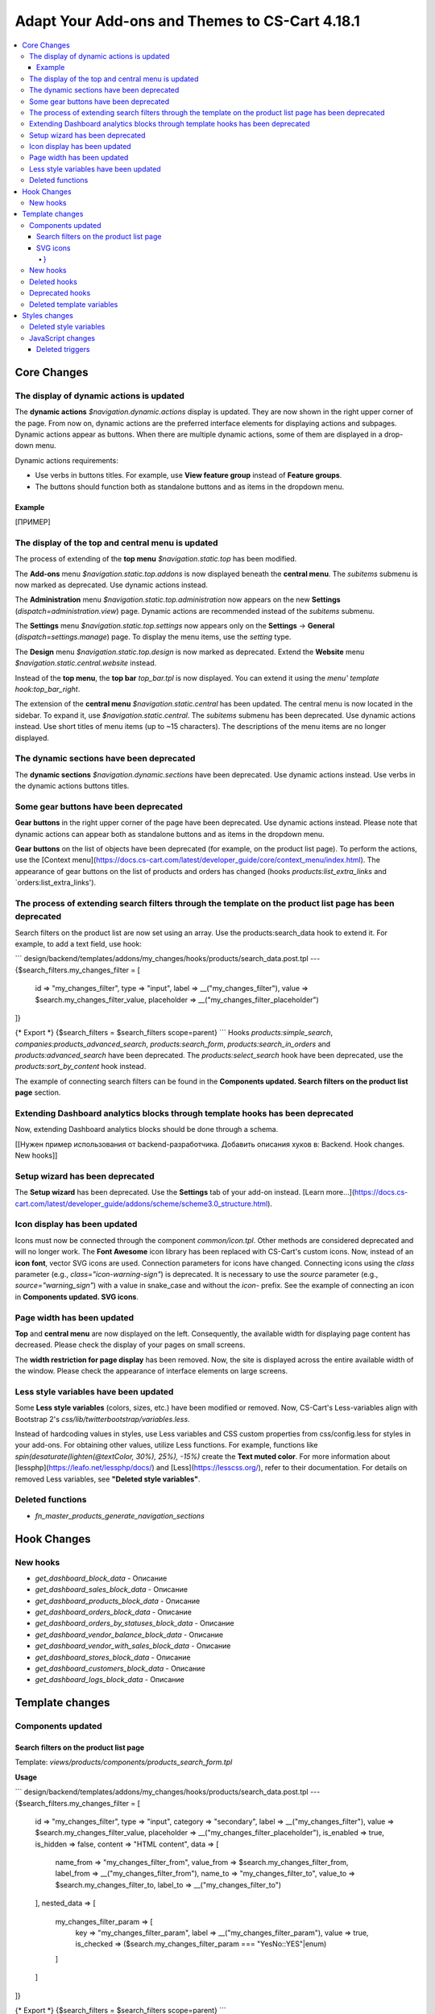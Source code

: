 ***********************************************
Adapt Your Add-ons and Themes to CS-Cart 4.18.1
***********************************************

.. contents::
    :backlinks: none
    :local:

============
Core Changes
============

-----------------------------------------
The display of dynamic actions is updated
-----------------------------------------

The **dynamic actions** `$navigation.dynamic.actions` display is updated. They are now shown in the right upper corner of the page. From now on, dynamic actions are the preferred interface elements for displaying actions and subpages. Dynamic actions appear as buttons. When there are multiple dynamic actions, some of them are displayed in a drop-down menu.

Dynamic actions requirements:

- Use verbs in buttons titles. For example, use **View feature group** instead of **Feature groups**. 
- The buttons should function both as standalone buttons and as items in the dropdown menu.

Example
-------

[ПРИМЕР]

--------------------------------------------------
The display of the top and central menu is updated
--------------------------------------------------

The process of extending of the **top menu** `$navigation.static.top` has been modified. 

The **Add-ons** menu `$navigation.static.top.addons` is now displayed beneath the **central menu**. The `subitems` submenu is now marked as deprecated. Use dynamic actions instead. 

The **Administration** menu `$navigation.static.top.administration` now appears on the new **Settings** (`dispatch=administration.view`) page. Dynamic actions are recommended instead of the `subitems` submenu.

The **Settings** menu `$navigation.static.top.settings` now appears only on the **Settings** → **General** (`dispatch=settings.manage`) page. To display the menu items, use the `setting` type. 

The **Design** menu `$navigation.static.top.design` is now marked as deprecated. Extend the **Website** menu `$navigation.static.central.website` instead.

Instead of the **top menu**, the **top bar** `top_bar.tpl` is now displayed. You can extend it using the `menu' template hook:top_bar_right`.

The extension of the **central menu** `$navigation.static.central` has been updated. The central menu is now located in the sidebar. To expand it, use `$navigation.static.central`. The `subitems` submenu has been deprecated. Use dynamic actions instead. Use short titles of menu items (up to ~15 characters). The descriptions of the menu items are no longer displayed.

-----------------------------------------
The dynamic sections have been deprecated
-----------------------------------------

The **dynamic sections** `$navigation.dynamic.sections` have been deprecated. Use dynamic actions instead. Use verbs in the dynamic actions buttons titles. 

--------------------------------------
Some gear buttons have been deprecated
--------------------------------------

**Gear buttons** in the right upper corner of the page have been deprecated. Use dynamic actions instead. Please note that dynamic actions can appear both as standalone buttons and as items in the dropdown menu.

**Gear buttons** on the list of objects have been deprecated (for example, on the product list page). To perform the actions, use the [Context menu](https://docs.cs-cart.com/latest/developer_guide/core/context_menu/index.html). The appearance of gear buttons on the list of products and orders has changed (hooks `products:list_extra_links` and `orders:list_extra_links').

---------------------------------------------------------------------------------------------------------
The process of extending search filters through the template on the product list page has been deprecated
---------------------------------------------------------------------------------------------------------

Search filters on the product list are now set using an array. Use the products:search_data hook to extend it. For example, to add a text field, use hook:

```
design/backend/templates/addons/my_changes/hooks/products/search_data.post.tpl
---
{$search_filters.my_changes_filter = [
    id => "my_changes_filter",
    type => "input",
    label => __("my_changes_filter"),
    value => $search.my_changes_filter_value,
    placeholder => __("my_changes_filter_placeholder")
]}

{* Export *}
{$search_filters = $search_filters scope=parent}
```
Hooks `products:simple_search`, `companies:products_advanced_search`, `products:search_form`, `products:search_in_orders` and `products:advanced_search` have been deprecated. The `products:select_search` hook have been deprecated, use the `products:sort_by_content` hook instead. 

The example of connecting search filters can be found in the **Components updated. Search filters on the product list page** section. 

-------------------------------------------------------------------------------
Extending Dashboard analytics blocks through template hooks has been deprecated
-------------------------------------------------------------------------------

Now, extending Dashboard analytics blocks should be done through a schema.

[[Нужен пример использования от backend-разработчика. Добавить описания хуков в: Backend. Hook changes. New hooks]]

--------------------------------
Setup wizard has been deprecated
--------------------------------

The **Setup wizard** has been deprecated. Use the **Settings** tab of your add-on instead. [Learn more...](https://docs.cs-cart.com/latest/developer_guide/addons/scheme/scheme3.0_structure.html).

-----------------------------
Icon display has been updated
-----------------------------

Icons must now be connected through the component `common/icon.tpl`. Other methods are considered deprecated and will no longer work. The **Font Awesome** icon library has been replaced with CS-Cart's custom icons. Now, instead of an **icon font**, vector SVG icons are used. Connection parameters for icons have changed. Connecting icons using the `class` parameter (e.g., `class="icon-warning-sign"`) is deprecated. It is necessary to use the `source` parameter (e.g., `source="warning_sign"`) with a value in snake_case and without the `icon-` prefix. See the example of connecting an icon in **Components updated. SVG icons**.

---------------------------
Page width has been updated
---------------------------

**Top** and **central menu** are now displayed on the left. Consequently, the available width for displaying page content has decreased. Please check the display of your pages on small screens.

The **width restriction for page display** has been removed. Now, the site is displayed across the entire available width of the window. Please check the appearance of interface elements on large screens.

--------------------------------------
Less style variables have been updated
--------------------------------------

Some **Less style variables** (colors, sizes, etc.) have been modified or removed. Now, CS-Cart's Less-variables align with Bootstrap 2's `css/lib/twitterbootstrap/variables.less`.

Instead of hardcoding values in styles, use Less variables and CSS custom properties from css/config.less for styles in your add-ons. For obtaining other values, utilize Less functions. For example, functions like `spin(desaturate(lighten(@textColor, 30%), 25%), -15%)` create the **Text muted color**. For more information about [lessphp](https://leafo.net/lessphp/docs/) and [Less](https://lesscss.org/), refer to their documentation. For details on removed Less variables, see **"Deleted style variables"**.

-----------------
Deleted functions
-----------------

* `fn_master_products_generate_navigation_sections`

============
Hook Changes
============

---------
New hooks
---------

* `get_dashboard_block_data` - Описание
* `get_dashboard_sales_block_data` - Описание
* `get_dashboard_products_block_data` - Описание
* `get_dashboard_orders_block_data` - Описание
* `get_dashboard_orders_by_statuses_block_data` - Описание
* `get_dashboard_vendor_balance_block_data` - Описание
* `get_dashboard_vendor_with_sales_block_data` - Описание
* `get_dashboard_stores_block_data` - Описание
* `get_dashboard_customers_block_data` - Описание
* `get_dashboard_logs_block_data` - Описание

================
Template changes
================

------------------
Components updated
------------------


Search filters on the product list page
---------------------------------------

Template: `views/products/components/products_search_form.tpl`

**Usage**

```
design/backend/templates/addons/my_changes/hooks/products/search_data.post.tpl
---
{$search_filters.my_changes_filter = [
    id => "my_changes_filter",
    type => "input",
    category => "secondary",
    label => __("my_changes_filter"),
    value => $search.my_changes_filter_value,
    placeholder => __("my_changes_filter_placeholder"),
    is_enabled => true,
    is_hidden => false,
    content => "HTML content",
    data => [
        name_from => "my_changes_filter_from",
        value_from => $search.my_changes_filter_from,
        label_from => __("my_changes_filter_from"),
        name_to => "my_changes_filter_to",
        value_to => $search.my_changes_filter_to,
        label_to => __("my_changes_filter_to")
    ],
    nested_data => [
        my_changes_filter_param => [
            key => "my_changes_filter_param",
            label => __("my_changes_filter_param"),
            value => true,
            is_checked => ($search.my_changes_filter_param === "YesNo::YES"|enum)
        ]
    ]
]}

{* Export *}
{$search_filters = $search_filters scope=parent}
```

where:

**id**

Type: String

Search filter ID.


**type**

*Optional*

Type: Enum: `input` (default) | `range` | `radio` | `checkbox` | `dropdown` | `popup`

Search filter type.


**category**

*Optional*

Type: Enum: `secondary` (default) | `primary`

Display the search filter in the **Add filter** menu or display it always.


**label**

*Optional*

Type: String

Search filter label.


**value**

*Optional*

Type: String

Search filter value.


**placeholder**

*Optional*

Type: String

Search filter placeholder.


**is_enabled**

*Optional*

Type: Boolean

A boolean value to determine whether the search filter should be render or not.


**is_hidden**

*Optional*

Type: String

A boolean value to determine whether the search filter should be display or not. In this case, the render will be executed.


**content**

*Optional*

Type: String

HTML content for `dropdown` and `popup` types, or `hidden` props.


**data**

*Optional*

Type: String

Required for the `range` type. Use `name_from`, `value_from`, `label_from`, `name_to`, `value_to`, or `label_to` props for name attribute, value, and label for "From" and "To" fields.


**nested_data**

*Optional*

Type: String

Required for the `checkbox` and `radio` types. Use `key`, `label`, `value`, and `is_checked` props for ID, label, value and checked attribute.


**Examples of extensions**

- input: `addons/tags/hooks/products/search_data.post.tpl`
- range `addons/bestsellers/hooks/products/search_data.post.tpl`
- dropdown: `addons/ebay/hooks/products/search_data.post.tpl`
- popup `addons/product_variations/hooks/products/search_data.post.tpl`

Example of an array of product search filters: `views/products/components/products_search_form.tpl`


SVG icons
---------

Template: `common/icon.tpl`

**Usage**

```
{include_ext file="common/icon.tpl"
    source="warning_sign"
    tone="warning"
    color="#f00"
    accessibility_label="No user"
    show_icon=$is_show_user_require_warning_icon
    class="user-require-warning"
    id="user_warning_icon"
    data=[
        "data-ca-param-1" => "value_1",
        "data-ca-param-2" => "value_2"
    ]
}
```

where:


**source**

Type: String

The SVG contents (icon name (`warning_sign`), icon path (`addons/my_changes/icons/my_icon.svg`) or `<svg>...</svg>` source) to display in the icon (icons should fit in a 20 × 20 pixel viewBox). Use snake_case without the `icon-` prefix. The available icons can be viewed in the `design/backend/template/icons/` directory. You can connect custom icons by specifying the icon path.


**tone**

*Optional*

Type: Enum: `base` | `muted` | `warning` | `error` | `interactive` | `info` | `success` | `primary` | `text_warning` | `text_error` | `text_info` | `text_success`

Set the color for the SVG fill.


**accessibility_label**

*Optional*

Type: String

Descriptive text to be read to screenreaders.


**color**

*Optional*

Type: String

The `fill` attribute of the `<svg>` tag for setting a custom icon color.

**show_icon**

*Optional*

Type: Boolean

A boolean value that determines whether the icon should be displayed.


**class**

*Optional*

Type: String

CSS class of an icon.


**id**

*Optional*

Type: String

A unique icon ID.


**data**

*Optional*

Type: Array

An array of HTML attributes of the icon.


**render**

*Optional*

Type: Enum: `inline` (default) | `img_data`

Render the icon as an inline `<svg>` tag or connect as an external `<img src="...">` image.


**Deprecated parameters**


**title**

*Deprecated. Optional*

Type: String

A hint for the icon. Now it is recommended to set the hints at a higher level. For example, to set suggestions for buttons containing such icons. For accessibility, use `accessibility_label'.

**icon_text**

*Deprecated. Optional*

Type: String

The text for the icon. Use `accessibility_label` for accessibility.


**Using custom icons**

To display a custom icon, pass the path of the SVG icon to the `source` parameter. For example:

```
{include_ext file="common/icon.tpl" source="addons/my_changes/icons/my_icon.svg"}
```

where:

```
design/backend/templates/addons/my_changes/icons/my_icon.svg
---
<svg viewBox="0 0 20 20" xmlns="http://www.w3.org/2000/svg"><path d="m0 0h20v20h-20z"/></svg>
```

SVG icons should fit in a 20x20 pixel viewBox.

---------
New hooks
---------

* `index:head`
* `menu:top_bar_right`

-------------
Deleted hooks
-------------

* `index:analytics_data`: use `dashboard/blocks` schema instead.

----------------
Deprecated hooks
----------------

* `products:action_buttons`: use `products:search_data` instead.
* `products:simple_search`: use `products:search_data` instead.
* `companies:products_advanced_search`: use `products:search_data` instead.
* `products:search_form`: use `products:search_data` instead.
* `products:search_in_orders`: use `products:search_data` instead.
* `products:advanced_search`: use `products:search_data` instead.
* `products:select_search`: use `products:sort_by_content` instead.

--------------------------
Deleted template variables
--------------------------

* addons `vendor_data_premoderation`: `vendor_data_premoderation`
* addons `vendor_plans`: `plan_usage` and `plan_data`

==============
Styles changes
==============

-----------------------
Deleted style variables
-----------------------

* `@wide-width`: use `var(--content-width)` instead.
* `@mainSidebarWidth`: use `var(--sidebar-width)` instead.
* `@mainSidebarThinWidth`: use `50px` instead.
* `@headerOffset`: use `89px` instead.
* `@textMutedColor`: use `spin(desaturate(lighten(@textColor, 30%), 25%), -15%)` instead.
* `@mainSidebarBackgroundColor`: use `#333940` instead.
* `@topPanelBackground`: use `#f9f9f9` instead.
* `@topPanelTextColorLight`: use `#daedf7` instead.
* `@topPanelDropdownBackgroundColor`: use `#4c6b8a` instead.
* `@topPanelDropdownTextColor`: use `#272b31` instead.
* `@brandFontColor`: use `#fff` instead.
* `@brandFontWeight`: use `500` instead.
* `@topPanelMenuBackgroundStart`: use `@mainColor` instead.
* `@topPanelMenuBackgroundEnd`: use `@mainColor` instead.
* `@topPanelMenuBackgroundHoverStart`: use `@mainColor` instead.
* `@topPanelMenuBackgroundHoverEnd`: use `@mainColor` instead.
* `@topPanelMenuBackgroundActiveStart`: use `@mainColor` instead.
* `@topPanelMenuBackgroundActiveEnd`: use `@mainColor` instead.
* `@topPanelMenuBackgroundDisabled`: use `@gray` instead.
* `@topPanelMenuCaret`: use `#fff` instead.
* `@topPanelMenuDividerLeft`: use `transparent` instead.
* `@topPanelMenuDividerRight`: use `transparent` instead.
* `@topPanelBoxShadow`: use `0 1px 4px rgba(0,0,0,0.1)` instead.
* `@successColor`: use `@btnSuccessBackground` instead.
* `@mutedBackground`: use `#f7f7f9` instead.
* `@mutedBorder` use `#e1e1e8` instead.
* `@btnPrimaryText`: use `#daedf7` instead.
* `@btnPrimaryBackgroundBorder`: use `@btnPrimaryBackground` instead.
* `@successButton`: use `@btnSuccessBackground` instead.
* `@textButtonColor`: use `@btnPrimaryBackground` instead.
* `@textButtonCaretColor`: use `#1010107b` instead.
* `@tabsBackgroundColor`: use `#f4f3f3` instead.
* `@tabsActiveBackgroundColor`: use `@mainColor` instead.
* `@extraIconsSprite`: use `url(../media/images/exicons.png)` instead.
* `@extraIconsSpriteWhite`: use `url(../media/images/exicons_white.png)` instead.
* `@zIndexPopup`: use `1500` instead.

------------------
JavaScript changes
------------------

Deleted triggers
----------------

* `ce.notifications_center.mobile_enabled`
* `ce.notifications_center.notifications_mark_reload`
